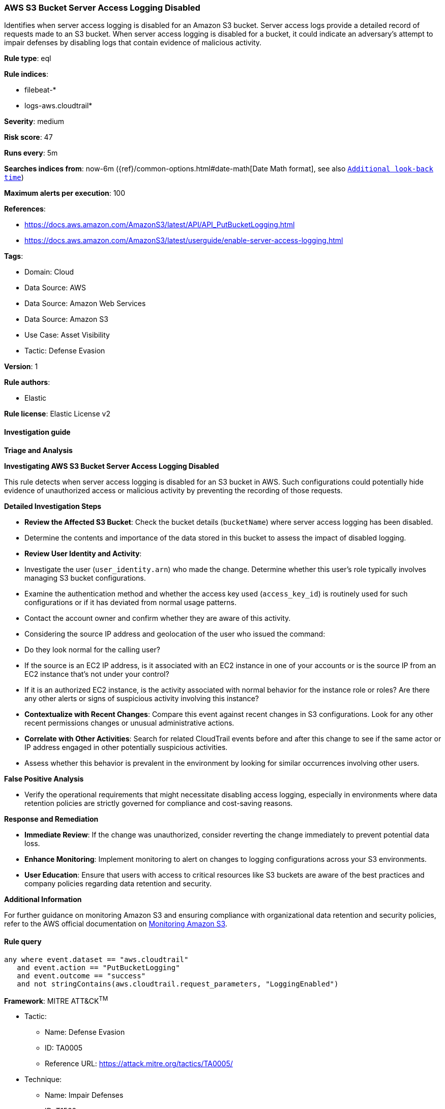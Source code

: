 [[prebuilt-rule-8-12-18-aws-s3-bucket-server-access-logging-disabled]]
=== AWS S3 Bucket Server Access Logging Disabled

Identifies when server access logging is disabled for an Amazon S3 bucket. Server access logs provide a detailed record of requests made to an S3 bucket. When server access logging is disabled for a bucket, it could indicate an adversary's attempt to impair defenses by disabling logs that contain evidence of malicious activity.

*Rule type*: eql

*Rule indices*: 

* filebeat-*
* logs-aws.cloudtrail*

*Severity*: medium

*Risk score*: 47

*Runs every*: 5m

*Searches indices from*: now-6m ({ref}/common-options.html#date-math[Date Math format], see also <<rule-schedule, `Additional look-back time`>>)

*Maximum alerts per execution*: 100

*References*: 

* https://docs.aws.amazon.com/AmazonS3/latest/API/API_PutBucketLogging.html
* https://docs.aws.amazon.com/AmazonS3/latest/userguide/enable-server-access-logging.html

*Tags*: 

* Domain: Cloud
* Data Source: AWS
* Data Source: Amazon Web Services
* Data Source: Amazon S3
* Use Case: Asset Visibility
* Tactic: Defense Evasion

*Version*: 1

*Rule authors*: 

* Elastic

*Rule license*: Elastic License v2


==== Investigation guide




*Triage and Analysis*



*Investigating AWS S3 Bucket Server Access Logging Disabled*


This rule detects when server access logging is disabled for an S3 bucket in AWS. Such configurations could potentially hide evidence of unauthorized access or malicious activity by preventing the recording of those requests.


*Detailed Investigation Steps*


- **Review the Affected S3 Bucket**: Check the bucket details (`bucketName`) where server access logging has been disabled.
    - Determine the contents and importance of the data stored in this bucket to assess the impact of disabled logging.
- **Review User Identity and Activity**:
  - Investigate the user (`user_identity.arn`) who made the change. Determine whether this user's role typically involves managing S3 bucket configurations.
  - Examine the authentication method and whether the access key used (`access_key_id`) is routinely used for such configurations or if it has deviated from normal usage patterns.
  - Contact the account owner and confirm whether they are aware of this activity.
  - Considering the source IP address and geolocation of the user who issued the command:
      - Do they look normal for the calling user?
      - If the source is an EC2 IP address, is it associated with an EC2 instance in one of your accounts or is the source IP from an EC2 instance that's not under your control?
      - If it is an authorized EC2 instance, is the activity associated with normal behavior for the instance role or roles? Are there any other alerts or signs of suspicious activity involving this instance?
- **Contextualize with Recent Changes**: Compare this event against recent changes in S3 configurations. Look for any other recent permissions changes or unusual administrative actions.
- **Correlate with Other Activities**: Search for related CloudTrail events before and after this change to see if the same actor or IP address engaged in other potentially suspicious activities.
  - Assess whether this behavior is prevalent in the environment by looking for similar occurrences involving other users.


*False Positive Analysis*


- Verify the operational requirements that might necessitate disabling access logging, especially in environments where data retention policies are strictly governed for compliance and cost-saving reasons.


*Response and Remediation*


- **Immediate Review**: If the change was unauthorized, consider reverting the change immediately to prevent potential data loss.
- **Enhance Monitoring**: Implement monitoring to alert on changes to logging configurations across your S3 environments.
- **User Education**: Ensure that users with access to critical resources like S3 buckets are aware of the best practices and company policies regarding data retention and security.


*Additional Information*


For further guidance on monitoring Amazon S3 and ensuring compliance with organizational data retention and security policies, refer to the AWS official documentation on https://docs.aws.amazon.com/AmazonS3/latest/userguide/monitoring-overview.html[Monitoring Amazon S3].


==== Rule query


[source, js]
----------------------------------
any where event.dataset == "aws.cloudtrail" 
   and event.action == "PutBucketLogging" 
   and event.outcome == "success" 
   and not stringContains(aws.cloudtrail.request_parameters, "LoggingEnabled")

----------------------------------

*Framework*: MITRE ATT&CK^TM^

* Tactic:
** Name: Defense Evasion
** ID: TA0005
** Reference URL: https://attack.mitre.org/tactics/TA0005/
* Technique:
** Name: Impair Defenses
** ID: T1562
** Reference URL: https://attack.mitre.org/techniques/T1562/
* Sub-technique:
** Name: Disable or Modify Cloud Logs
** ID: T1562.008
** Reference URL: https://attack.mitre.org/techniques/T1562/008/
